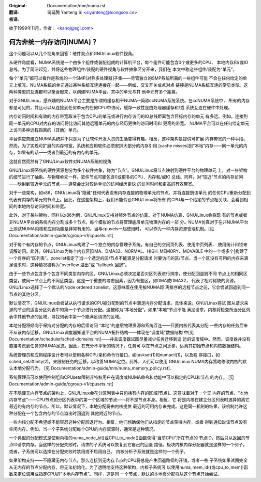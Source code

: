 :Original: Documentation/mm/numa.rst

:翻译:

 司延腾 Yanteng Si <siyanteng@loongson.cn>

:校译:


始于1999年11月，作者： <kanoj@sgi.com>

==========================
何为非统一内存访问(NUMA)？
==========================

这个问题可以从几个视角来回答：硬件观点和GNU/Linux软件视角。

从硬件角度看，NUMA系统是一个由多个组件或装配组成的计算机平台，每个组件可能包含0个或更多的CPU、
本地内存和/或IO总线。为了简洁起见，并将这些物理组件/装配的硬件视角与软件抽象区分开来，我们在
本文中称这些组件/装配为“单元”。

每个“单元”都可以看作是系统的一个SMP[对称多处理器]子集——尽管独立的SMP系统所需的一些组件可能
不会在任何给定的单元上填充。NUMA系统的单元通过某种系统互连连接在一起——例如，交叉开关或点对点
链接是NUMA系统互连的常见类型。这两种类型的互连都可以聚合起来，以创建NUMA平台，其中的单元与其
他单元有多个距离。

对于GNU/Linux，感兴趣的NUMA平台主要是所谓的缓存相干NUMA--简称ccNUMA系统系统。在ccNUMA系统中，
所有的内存都是可见的，并且可以从连接到任何单元的任何CPU中访问，缓存一致性是由处理器缓存和/或
系统互连在硬件中处理。

内存访问时间和有效的内存带宽取决于包含CPU的单元或进行内存访问的IO总线距离包含目标内存的单元
有多远。例如，连接到同一单元的CPU对内存的访问将比访问其他远程单元的内存经历更快的访问时间和
更高的带宽。 NUMA平台可以在任何给定单元上访问多种远程距离的（其他）单元。

平台供应商建立NUMA系统并不只是为了让软件开发人员的生活变得有趣。相反，这种架构是提供可扩展
内存带宽的一种手段。然而，为了实现可扩展的内存带宽，系统和应用软件必须安排大部分的内存引用
[cache misses]到“本地”内存——同一单元的内存，如果有的话——或者到最近的有内存的单元。

这就自然而然有了GNU/Linux软件对NUMA系统的视角:

GNU/Linux将系统的硬件资源划分为多个软件抽象，称为“节点”。GNU/Linux将节点映射到硬件平台的物理单元
上，对一些架构的细节进行了抽象。与物理单元一样，软件节点可能包含0或更多的CPU、内存和/或IO
总线。同样，对“较近”节点的内存访问——映射到较近单元的节点——通常会比对较远单元的访问经历更快
的访问时间和更高的有效带宽。

对于一些架构，如x86，GNU/Linux将“隐藏”任何代表没有内存连接的物理单元的节点，并将连接到该单元
的任何CPU重新分配到代表有内存的单元的节点上。因此，在这些架构上，我们不能假设GNU/Linux将所有
的CPU与一个给定的节点相关联，会看到相同的本地内存访问时间和带宽。

此外，对于某些架构，同样以x86为例，GNU/Linux支持对额外节点的仿真。对于NUMA仿真，GNU/Linux会将现
有的节点或者非NUMA平台的系统内存分割成多个节点。每个模拟的节点将管理底层单元物理内存的一部
分。NUMA仿真对于在非NUMA平台上测试NUMA内核和应用功能是非常有用的，当与cpusets一起使用时，
可以作为一种内存资源管理机制。[见 Documentation/admin-guide/cgroup-v1/cpusets.rst]

对于每个有内存的节点，GNU/Linux构建了一个独立的内存管理子系统，有自己的空闲页列表、使用中页列表、
使用统计和锁来调解访问。此外，GNU/Linux为每个内存区[DMA、DMA32、NORMAL、HIGH_MEMORY、MOVABLE
中的一个或多个]构建了一个有序的“区列表”。zonelist指定了当一个选定的区/节点不能满足分配请求
时要访问的区/节点。当一个区没有可用的内存来满足请求时，这种情况被称为“overflow 溢出”或
“fallback 回退”。

由于一些节点包含多个包含不同类型内存的区，GNU/Linux必须决定是否对区列表进行排序，使分配回退到不同
节点上的相同区类型，或同一节点上的不同区类型。这是一个重要的考虑因素，因为有些区，如DMA或DMA32，
代表了相对稀缺的资源。GNU/Linux选择了一个默认的Node ordered zonelist。这意味着在使用按NUMA距
离排序的远程节点之前，它会尝试回退到同一节点的其他分区。

默认情况下，GNU/Linux会尝试从执行请求的CPU被分配到的节点中满足内存分配请求。具体来说，GNU/Linux将试
图从请求来源的节点的适当分区列表中的第一个节点进行分配。这被称为“本地分配”。如果“本地”节点不能
满足请求，内核将检查所选分区列表中其他节点的区域，寻找列表中第一个能满足请求的区域。

本地分配将倾向于保持对分配的内存的后续访问 “本地”的底层物理资源和系统互连——只要内核代表其分配
一些内存的任务后来不从该内存迁移。GNU/Linux调度器知道平台的NUMA拓扑结构——体现在“调度域”数据结构
中[见 Documentation/scheduler/sched-domains.rst]——并且调度器试图尽量减少任务迁移到遥
远的调度域中。然而，调度器并没有直接考虑到任务的NUMA足迹。因此，在充分不平衡的情况下，任务可
以在节点之间迁移，远离其初始节点和内核数据结构。

系统管理员和应用程序设计者可以使用各种CPU亲和命令行接口，如taskset(1)和numactl(1)，以及程
序接口，如sched_setaffinity(2)，来限制任务的迁移，以改善NUMA定位。此外，人们可以使用
GNU/Linux NUMA内存策略修改内核的默认本地分配行为。 [见
Documentation/admin-guide/mm/numa_memory_policy.rst].

系统管理员可以使用控制组和CPUsets限制非特权用户在调度或NUMA命令和功能中可以指定的CPU和节点
的内存。 [见 Documentation/admin-guide/cgroup-v1/cpusets.rst]

在不隐藏无内存节点的架构上，GNU/Linux会在分区列表中只包括有内存的区域[节点]。这意味着对于一个无
内存的节点，“本地内存节点”——CPU节点的分区列表中的第一个区域的节点——将不是节点本身。相反，它
将是内核在建立分区列表时选择的离它最近的有内存的节点。所以，默认情况下，本地分配将由内核提供
最近的可用内存来完成。这是同一机制的结果，该机制允许这种分配在一个包含内存的节点溢出时回退到
其他附近的节点。

一些内核分配不希望或不能容忍这种分配回退行为。相反，他们想确保他们从指定的节点获得内存，或者
得到通知说该节点没有空闲内存。例如，当一个子系统分配每个CPU的内存资源时，通常是这种情况。

一个典型的分配模式是使用内核的numa_node_id()或CPU_to_node()函数获得“当前CPU”所在节点的
节点ID，然后只从返回的节点ID请求内存。当这样的分配失败时，请求的子系统可以恢复到它自己的回退
路径。板块内核内存分配器就是这样的一个例子。或者，子系统可以选择在分配失败时禁用或不启用自己。
内核分析子系统就是这样的一个例子。

如果架构支持——不隐藏无内存节点，那么连接到无内存节点的CPU将总是产生回退路径的开销，或者一些
子系统如果试图完全从无内存的节点分配内存，将无法初始化。为了透明地支持这种架构，内核子系统可
以使用numa_mem_id()或cpu_to_mem()函数来定位调用或指定CPU的“本地内存节点”。同样，这是同
一个节点，默认的本地页分配将从这个节点开始尝试。

